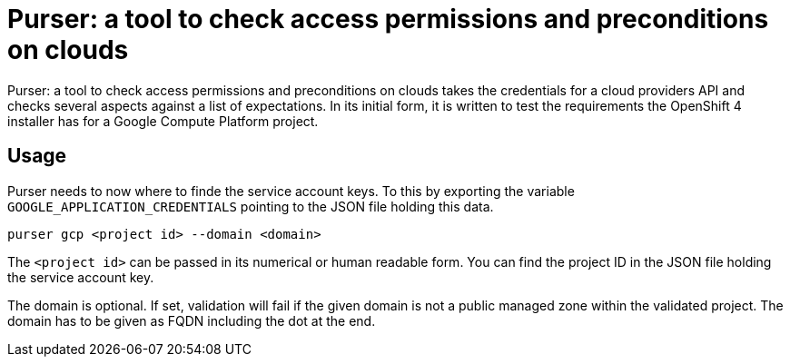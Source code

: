 = Purser: a tool to check access permissions and preconditions on clouds


{doctitle} takes the credentials for a cloud providers API and checks several aspects against a list of expectations.
In its initial form, it is written to test the requirements the OpenShift 4 installer has for a Google Compute Platform project.

== Usage

Purser needs to now where to finde the service account keys.
To this by exporting the variable `GOOGLE_APPLICATION_CREDENTIALS` pointing to the JSON file holding this data.

[source,bash]
--
purser gcp <project id> --domain <domain>
--

The `<project id>` can be passed in its numerical or human readable form.
You can find the project ID in the JSON file holding the service account key.

The domain is optional.
If set, validation will fail if the given domain is not a public managed zone within the validated project.
The domain has to be given as FQDN including the dot at the end.
